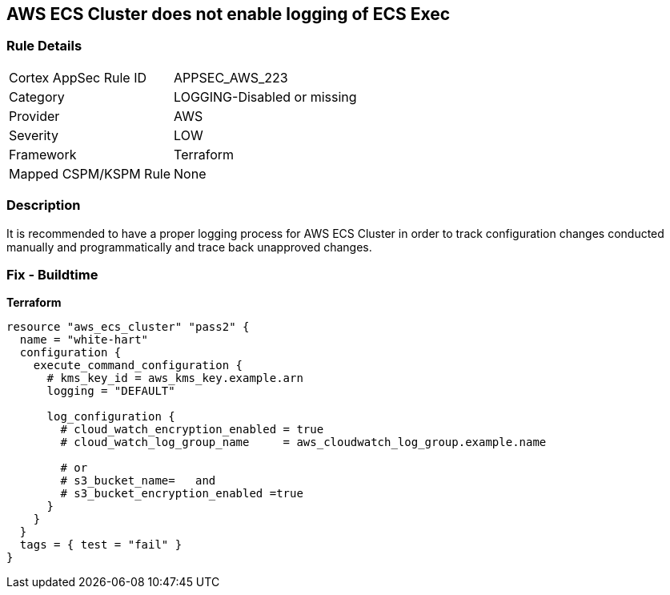 == AWS ECS Cluster does not enable logging of ECS Exec


=== Rule Details

[cols="1,3"]
|===
|Cortex AppSec Rule ID |APPSEC_AWS_223
|Category |LOGGING-Disabled or missing
|Provider |AWS
|Severity |LOW
|Framework |Terraform
|Mapped CSPM/KSPM Rule |None
|===


=== Description

It is recommended to have a proper logging process for AWS ECS Cluster in order to track configuration changes conducted manually and programmatically and trace back unapproved changes.

=== Fix - Buildtime


*Terraform* 




[source,go]
----
resource "aws_ecs_cluster" "pass2" {
  name = "white-hart"
  configuration {
    execute_command_configuration {
      # kms_key_id = aws_kms_key.example.arn
      logging = "DEFAULT"

      log_configuration {
        # cloud_watch_encryption_enabled = true
        # cloud_watch_log_group_name     = aws_cloudwatch_log_group.example.name

        # or
        # s3_bucket_name=   and
        # s3_bucket_encryption_enabled =true
      }
    }
  }
  tags = { test = "fail" }
}
----

